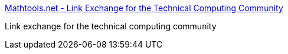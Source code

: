 :jbake-type: post
:jbake-status: published
:jbake-title: Mathtools.net - Link Exchange for the Technical Computing Community
:jbake-tags: programming,documentation,algorithme,software,science,mathématiques,_mois_mars,_année_2005
:jbake-date: 2005-03-30
:jbake-depth: ../
:jbake-uri: shaarli/1112188947000.adoc
:jbake-source: https://nicolas-delsaux.hd.free.fr/Shaarli?searchterm=http%3A%2F%2Fwww.mathtools.net%2F&searchtags=programming+documentation+algorithme+software+science+math%C3%A9matiques+_mois_mars+_ann%C3%A9e_2005
:jbake-style: shaarli

http://www.mathtools.net/[Mathtools.net - Link Exchange for the Technical Computing Community]

Link exchange for the technical computing community
